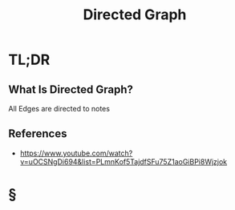 #+TITLE: Directed Graph
#+STARTUP: overview
#+ROAM_ALIAS: "Directed Graph"
#+ROAM_TAGS: concept
#+CREATED: [2021-06-06 Paz]
#+LAST_MODIFIED: [2021-06-06 Paz 13:29]

* TL;DR
** What Is Directed Graph?
All Edges are directed to notes
[[file:./images/screenshot-13.png]]
# ** Why Is Directed Graph Important?
# ** When To Use Directed Graph?
# ** How To Use Directed Graph?
# ** Examples of Directed Graph
# ** Founder(s) of Directed Graph
** References
+ https://www.youtube.com/watch?v=uOCSNgDi694&list=PLmnKof5TajdfSFu75Z1aoGiBPi8Wjzjok

* §
# ** MOC
# ** Claim
# ** Concept
# ** Anecdote
# *** Story
# *** Stat
# *** Study
# *** Chart
# ** Name
# *** Place
# *** People
# *** Event
# *** Date
# ** Tip
# ** Howto
